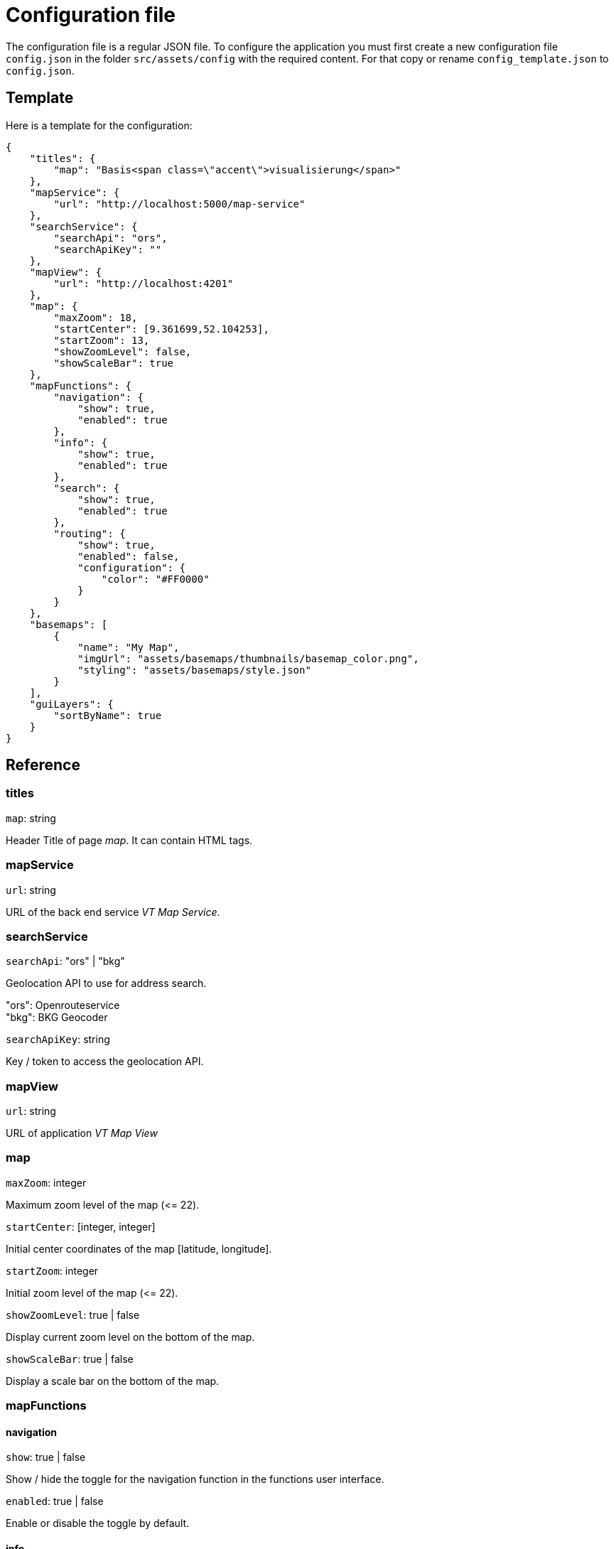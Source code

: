 = Configuration file

The configuration file is a regular JSON file. To configure the application you must first create a new configuration file `config.json` in the folder `src/assets/config` with the required content. For that copy or rename `config_template.json` to `config.json`.

== Template
Here is a template for the configuration:

```
{
    "titles": {
        "map": "Basis<span class=\"accent\">visualisierung</span>"
    },
    "mapService": {
        "url": "http://localhost:5000/map-service"
    },
    "searchService": {
        "searchApi": "ors",
        "searchApiKey": ""
    },
    "mapView": {
        "url": "http://localhost:4201"
    },
    "map": {
        "maxZoom": 18,
        "startCenter": [9.361699,52.104253],
        "startZoom": 13,
        "showZoomLevel": false,
        "showScaleBar": true
    },
    "mapFunctions": {
        "navigation": {
            "show": true,
            "enabled": true
        },
        "info": {
            "show": true,
            "enabled": true
        },
        "search": {
            "show": true,
            "enabled": true
        },
        "routing": {
            "show": true,
            "enabled": false,
            "configuration": {
                "color": "#FF0000"
            }
        }
    },
    "basemaps": [
        {
            "name": "My Map",
            "imgUrl": "assets/basemaps/thumbnails/basemap_color.png",
            "styling": "assets/basemaps/style.json"
        }
    ],
    "guiLayers": {
        "sortByName": true
    }
}
```

== Reference
=== titles
`map`: string

Header Title of page _map_. It can contain HTML tags.

=== mapService
`url`: string

URL of the back end service _VT Map Service_.

=== searchService
`searchApi`: "ors" | "bkg"

Geolocation API to use for address search.

"ors": Openrouteservice +
"bkg": BKG Geocoder

`searchApiKey`: string

Key / token to access the geolocation API.

=== mapView
`url`: string

URL of application _VT Map View_

=== map
`maxZoom`: integer

Maximum zoom level of the map (\<= 22).

`startCenter`: [integer, integer]

Initial center coordinates of the map [latitude, longitude].

`startZoom`: integer

Initial zoom level of the map (\<= 22).

`showZoomLevel`: true | false

Display current zoom level on the bottom of the map.

`showScaleBar`: true | false

Display a scale bar on the bottom of the map.

=== mapFunctions
==== navigation
`show`: true | false

Show / hide the toggle for the navigation function in the functions user interface.

`enabled`: true | false

Enable or disable the toggle by default.

==== info
`show`: true | false

Show / hide the toggle for the info function in the functions user interface.

`enabled`: true | false

Enable or disable the toggle by default.

==== search
`show`: true | false

Show / hide the toggle for the search function in the functions user interface. Settings `searchApi` and `searchApiKey` must be defined.

`enabled`: true | false

Enable or disable the toggle by default.

==== routing
`show`: true | false

Show / hide the toggle for the routing function in the functions user interface. The routing function is only embedded in published maps.

`enabled`: true | false

Enable or disable the toggle by default.

===== configuration
`color`: string

Hex color code (e.g. #FF0000) of the route.

=== basemaps
List of available basemaps in the application. Each item has the following attributes:

`name`: string

Label of the basemap.

`imgUrl`: string

URL to a thumbnail of the basemap styling. It can be a relative or absolute URL.

`styling`: string

URL to the JSON styling file of the basemap. It can be a relative or absolute URL.

`randomColors`: true | false

If set to _true_ the current map styling will be rendered with random colors when the button for this basemap is clicked. +
This attribute is optional. The default value is _false_ when the attribute is not specified.

=== guiLayers
`sortByName`: true | false

true: Sort groups and group layers by their names. +
false: Sort groups and group layers by their appearance in the JSON styling.



